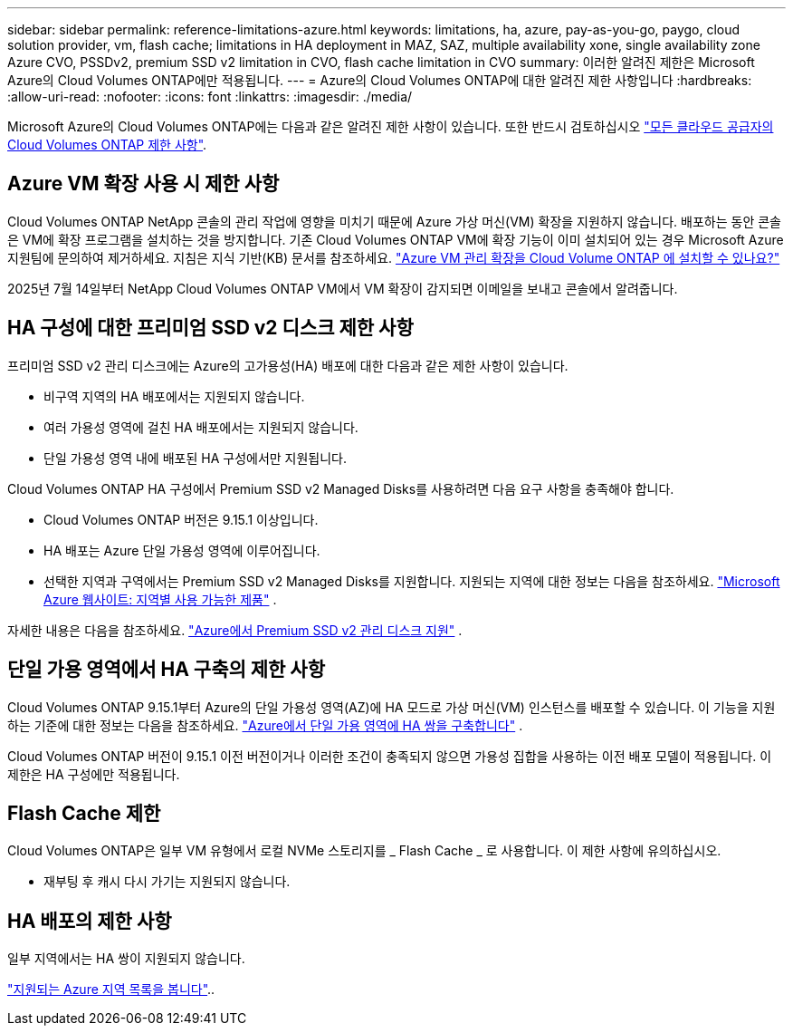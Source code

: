 ---
sidebar: sidebar 
permalink: reference-limitations-azure.html 
keywords: limitations, ha, azure, pay-as-you-go, paygo, cloud solution provider, vm, flash cache; limitations in HA deployment in MAZ, SAZ, multiple availability xone, single availability zone Azure CVO, PSSDv2, premium SSD v2 limitation in CVO, flash cache limitation in CVO 
summary: 이러한 알려진 제한은 Microsoft Azure의 Cloud Volumes ONTAP에만 적용됩니다. 
---
= Azure의 Cloud Volumes ONTAP에 대한 알려진 제한 사항입니다
:hardbreaks:
:allow-uri-read: 
:nofooter: 
:icons: font
:linkattrs: 
:imagesdir: ./media/


[role="lead"]
Microsoft Azure의 Cloud Volumes ONTAP에는 다음과 같은 알려진 제한 사항이 있습니다. 또한 반드시 검토하십시오 link:reference-limitations.html["모든 클라우드 공급자의 Cloud Volumes ONTAP 제한 사항"].



== Azure VM 확장 사용 시 제한 사항

Cloud Volumes ONTAP NetApp 콘솔의 관리 작업에 영향을 미치기 때문에 Azure 가상 머신(VM) 확장을 지원하지 않습니다.  배포하는 동안 콘솔은 VM에 확장 프로그램을 설치하는 것을 방지합니다. 기존 Cloud Volumes ONTAP VM에 확장 기능이 이미 설치되어 있는 경우 Microsoft Azure 지원팀에 문의하여 제거하세요. 지침은 지식 기반(KB) 문서를 참조하세요. https://kb.netapp.com/Cloud/Cloud_Volumes_ONTAP/Can_Azure_VM_Management_Extensions_be_installed_into_Cloud_Volume_ONTAP["Azure VM 관리 확장을 Cloud Volume ONTAP 에 설치할 수 있나요?"^]

2025년 7월 14일부터 NetApp Cloud Volumes ONTAP VM에서 VM 확장이 감지되면 이메일을 보내고 콘솔에서 알려줍니다.



== HA 구성에 대한 프리미엄 SSD v2 디스크 제한 사항

프리미엄 SSD v2 관리 디스크에는 Azure의 고가용성(HA) 배포에 대한 다음과 같은 제한 사항이 있습니다.

* 비구역 지역의 HA 배포에서는 지원되지 않습니다.
* 여러 가용성 영역에 걸친 HA 배포에서는 지원되지 않습니다.
* 단일 가용성 영역 내에 배포된 HA 구성에서만 지원됩니다.


Cloud Volumes ONTAP HA 구성에서 Premium SSD v2 Managed Disks를 사용하려면 다음 요구 사항을 충족해야 합니다.

* Cloud Volumes ONTAP 버전은 9.15.1 이상입니다.
* HA 배포는 Azure 단일 가용성 영역에 이루어집니다.
* 선택한 지역과 구역에서는 Premium SSD v2 Managed Disks를 지원합니다.  지원되는 지역에 대한 정보는 다음을 참조하세요. https://azure.microsoft.com/en-us/explore/global-infrastructure/products-by-region/["Microsoft Azure 웹사이트: 지역별 사용 가능한 제품"^] .


자세한 내용은 다음을 참조하세요.  https://docs.netapp.com/us-en/cloud-volumes-ontap-9151-relnotes/reference-new.html#support-for-premium-ssd-v2-managed-disks-in-azure["Azure에서 Premium SSD v2 관리 디스크 지원"^] .



== 단일 가용 영역에서 HA 구축의 제한 사항

Cloud Volumes ONTAP 9.15.1부터 Azure의 단일 가용성 영역(AZ)에 HA 모드로 가상 머신(VM) 인스턴스를 배포할 수 있습니다. 이 기능을 지원하는 기준에 대한 정보는 다음을 참조하세요. https://docs.netapp.com/us-en/cloud-volumes-ontap-9151-relnotes/reference-new.html#deploy-ha-pairs-in-single-availability-zones-in-azure["Azure에서 단일 가용 영역에 HA 쌍을 구축합니다"^] .

Cloud Volumes ONTAP 버전이 9.15.1 이전 버전이거나 이러한 조건이 충족되지 않으면 가용성 집합을 사용하는 이전 배포 모델이 적용됩니다. 이 제한은 HA 구성에만 적용됩니다.



== Flash Cache 제한

Cloud Volumes ONTAP은 일부 VM 유형에서 로컬 NVMe 스토리지를 _ Flash Cache _ 로 사용합니다. 이 제한 사항에 유의하십시오.

* 재부팅 후 캐시 다시 가기는 지원되지 않습니다.




== HA 배포의 제한 사항

일부 지역에서는 HA 쌍이 지원되지 않습니다.

https://bluexp.netapp.com/cloud-volumes-global-regions["지원되는 Azure 지역 목록을 봅니다"^]..
